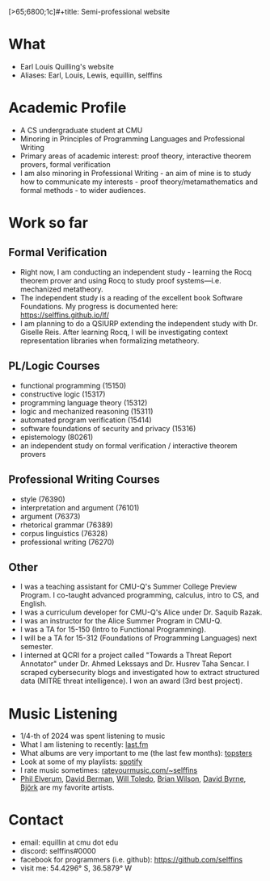 [>65;6800;1c]#+title: Semi-professional website
#+HTML_HEAD: <link rel="stylesheet" type="text/css" href="styles.css">

* What
- Earl Louis Quilling's website
- Aliases: Earl, Louis, Lewis, equillin, selffins

* Academic Profile
- A CS undergraduate student at CMU
- Minoring in Principles of Programming Languages and Professional Writing
- Primary areas of academic interest: proof theory, interactive theorem provers, formal verification
- I am also minoring in Professional Writing - an aim of mine is to study how to communicate my interests - proof theory/metamathematics and formal methods - to wider audiences.

* Work so far

** Formal Verification
- Right now, I am conducting an independent study - learning the Rocq theorem prover and using Rocq to study proof systems—i.e. mechanized metatheory.
- The independent study is a reading of the excellent book Software Foundations. My progress is documented here: https://selffins.github.io/lf/
- I am planning to do a QSIURP extending the independent study with Dr. Giselle Reis. After learning Rocq, I will be investigating context representation libraries when formalizing metatheory.

** PL/Logic Courses
  - functional programming (15150)
  - constructive logic (15317)
  - programming language theory (15312)
  - logic and mechanized reasoning (15311)
  - automated program verification (15414)
  - software foundations of security and privacy (15316)
  - epistemology (80261)
  - an independent study on formal verification / interactive theorem provers

** Professional Writing Courses
- style (76390)
- interpretation and argument (76101)
- argument (76373)
- rhetorical grammar (76389)
- corpus linguistics (76328)
- professional writing (76270)

** Other
- I was a teaching assistant for CMU-Q's Summer College Preview Program. I co-taught advanced programming, calculus, intro to CS, and English.
- I was a curriculum developer for CMU-Q's Alice under Dr. Saquib Razak.
- I was an instructor for the Alice Summer Program in CMU-Q.
- I was a TA for 15-150 (Intro to Functional Programming).
- I will be a TA for 15-312 (Foundations of Programming Languages) next semester.
- I interned at QCRI for a project called "Towards a Threat Report Annotator" under Dr. Ahmed Lekssays and Dr. Husrev Taha Sencar. I scraped cybersecurity blogs and investigated how to extract structured data (MITRE threat intelligence). I won an award (3rd best project).


* Music Listening
- 1/4-th of 2024 was spent listening to music
- What I am listening to recently: [[https://www.last.fm/user/selffins][last.fm]]
- What albums are very important to me (the last few months): [[https://docs.google.com/presentation/d/e/2PACX-1vTsGrsBRoLqK_A1-vteZXRNs0htwZBgW3mkJAlFBf_awLkMzX8N0HxhCUIaaDQorRnhIS_giurxu7-q/pub?start=false&loop=false&delayms=3000][topsters]]
- Look at some of my playlists: [[https://open.spotify.com/user/m0zp47pe91bma5yw67nqcsl8k?si=9899e9de39ba4456][spotify]]
- I rate music sometimes: [[https://rateyourmusic.com/~selffins][rateyourmusic.com/~selffins]]
- [[https://en.wikipedia.org/wiki/Phil_Elverum][Phil Elverum]], [[https://en.wikipedia.org/wiki/David_Berman_(musician)][David Berman]], [[https://en.wikipedia.org/wiki/Will_Toledo][Will Toledo]], [[https://en.wikipedia.org/wiki/Brian_Wilson][Brian Wilson]], [[https://en.wikipedia.org/wiki/David_Byrne][David Byrne]], [[https://en.wikipedia.org/wiki/Bj%C3%B6rk][Björk]] are my favorite artists.

* Contact
- email: equillin at cmu dot edu
- discord: selffins#0000
- facebook for programmers (i.e. github): https://github.com/selffins
- visit me: 54.4296° S, 36.5879° W
